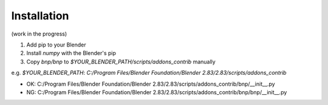 Installation
=====================

(work in the progress)

1. Add pip to your Blender
2. Install `numpy` with the Blender's pip
3. Copy `bnp/bnp` to `$YOUR_BLENDER_PATH/scripts/addons_contrib` manually

e.g. `$YOUR_BLENDER_PATH`: `C:/Program Files/Blender Foundation/Blender 2.83/2.83/scripts/addons_contrib`

- OK: C:/Program Files/Blender Foundation/Blender 2.83/2.83/scripts/addons_contrib/bnp/__init__.py
- NG: C:/Program Files/Blender Foundation/Blender 2.83/2.83/scripts/addons_contrib/bnp/bnp/__init__.py
